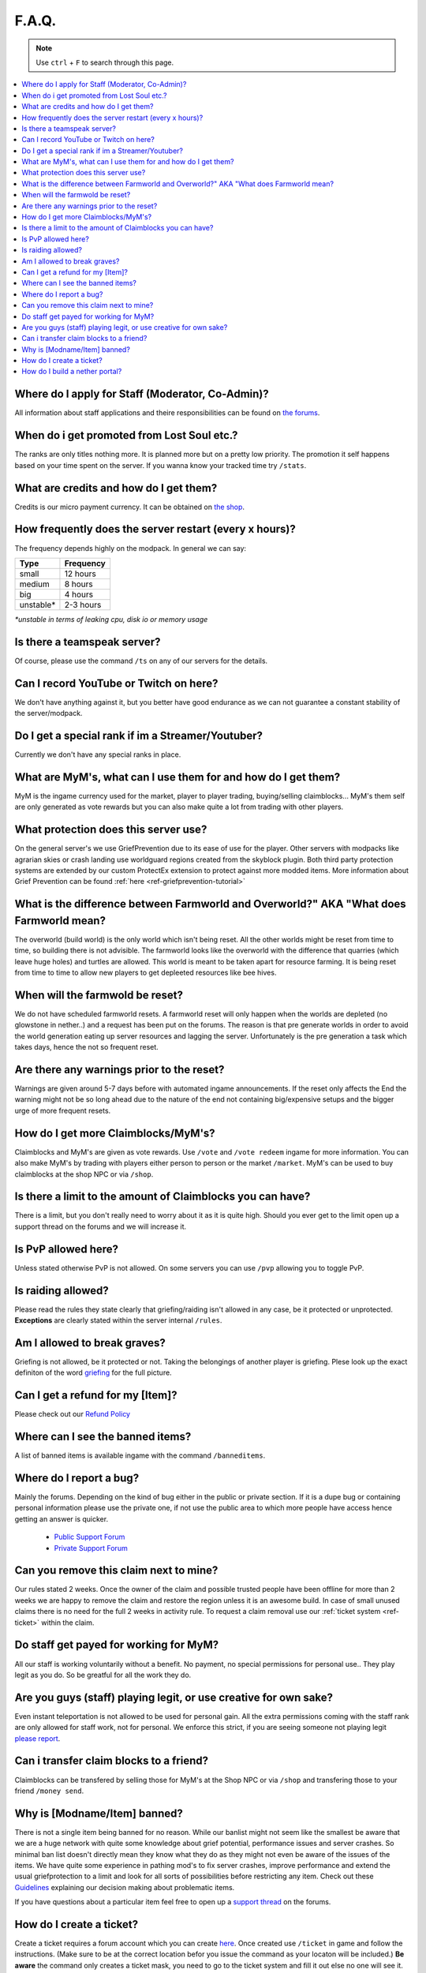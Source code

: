 ++++++
F.A.Q.
++++++

.. note::
   Use ``ctrl`` + ``F`` to search through this page.


.. contents::
   :depth: 2
   :local:

Where do I apply for Staff (Moderator, Co-Admin)?
-------------------------------------------------

All information about staff applications and theire responsibilities can be found on `the forums <https://mineyourmind.net/forum/forums/jobs.239/>`_.


When do i get promoted from Lost Soul etc.?
-------------------------------------------

The ranks are only titles nothing more. It is planned more but on a pretty low priority. The promotion it self happens based on your time spent on the server. If you wanna know your tracked time try ``/stats``. 


What are credits and how do I get them?
---------------------------------------

Credits is our micro payment currency. It can be obtained on `the shop <http://mym.li/shop>`_.


How frequently does the server restart (every x hours)?
-------------------------------------------------------

The frequency depends highly on the modpack. In general we can say:

=========  ==========
Type       Frequency  
=========  ==========
small      12 hours  
medium     8 hours  
big        4 hours   
unstable*  2-3 hours
=========  ==========

`*unstable in terms of leaking cpu, disk io or memory usage`


Is there a teamspeak server?
----------------------------

Of course, please use the command ``/ts`` on any of our servers for the details.


Can I record YouTube or Twitch on here?
---------------------------------------

We don't have anything against it, but you better have good endurance as we can not guarantee a constant stability of the server/modpack.


Do I get a special rank if im a Streamer/Youtuber?
--------------------------------------------------

Currently we don't have any special ranks in place.


What are MyM's, what can I use them for and how do I get them?
-------------------------------------------------------------

MyM is the ingame currency used for the market, player to player trading, buying/selling claimblocks... MyM's them self are only generated as vote rewards but you can also make quite a lot from trading with other players.


What protection does this server use?
-------------------------------------

On the general server's we use GriefPrevention due to its ease of use for the player. Other servers with modpacks like agrarian skies or crash landing use worldguard regions created from the skyblock plugin. Both third party protection systems are extended by our custom ProtectEx extension to protect against more modded items. More information about Grief Prevention can be found :ref:`here <ref-griefprevention-tutorial>`


What is the difference between Farmworld and Overworld?" AKA "What does Farmworld mean?
---------------------------------------------------------------------------------------

The overworld (build world) is the only world which isn't being reset. All the other worlds might be reset from time to time, so building there is not advisible. The farmworld looks like the overworld with the difference that quarries (which leave huge holes) and turtles are allowed. This world is meant to be taken apart for resource farming. It is being reset from time to time to allow new players to get depleeted resources like bee hives.


When will the farmwold be reset?
--------------------------------

We do not have scheduled farmworld resets. A farmworld reset will only happen when the worlds are depleted (no glowstone in nether..) and a request has been put on the forums. The reason is that pre generate worlds in order to avoid the world generation eating up server resources and lagging the server. Unfortunately is the pre generation a task which takes days, hence the not so frequent reset.


Are there any warnings prior to the reset?
------------------------------------------

Warnings are given around 5-7 days before with automated ingame announcements. If the reset only affects the End the warning might not be so long ahead due to the nature of the end not containing big/expensive setups and the bigger urge of more frequent resets.


How do I get more Claimblocks/MyM's?
------------------------------------

Claimblocks and MyM's are given as vote rewards. Use ``/vote`` and ``/vote redeem`` ingame for more information. You can also make MyM's by trading with players either person to person or the market ``/market``. MyM's can be used to buy claimblocks at the shop NPC or via ``/shop``.


Is there a limit to the amount of Claimblocks you can have?
-----------------------------------------------------------

There is a limit, but you don't really need to worry about it as it is quite high. Should you ever get to the limit open up a support thread on the forums and we will increase it.


Is PvP allowed here?
--------------------

Unless stated otherwise PvP is not allowed. On some servers you can use ``/pvp`` allowing you to toggle PvP.


Is raiding allowed?
-------------------

Please read the rules they state clearly that griefing/raiding isn't allowed in any case, be it protected or unprotected. **Exceptions** are clearly stated within the server internal ``/rules``.


Am I allowed to break graves?
-----------------------------

Griefing is not allowed, be it protected or not. Taking the belongings of another player is griefing. Plese look up the exact definiton of the word `griefing <http://en.wikipedia.org/wiki/Wikipedia:Griefing>`_ for the full picture.


Can I get a refund for my [Item]?
---------------------------------

Please check out our `Refund Policy <https://mineyourmind.net/forum/threads/refunds-on-lost-items.2722/>`_


Where can I see the banned items?
---------------------------------

A list of banned items is available ingame with the command ``/banneditems``.


Where do I report a bug?
------------------------

Mainly the forums. Depending on the kind of bug either in the public or private section. If it is a dupe bug or containing personal information please use the private one, if not use the public area to which more people have access hence getting an answer is quicker.

 - `Public Support Forum <https://mineyourmind.net/forum/categories/support-forums.155/>`_
 - `Private Support Forum <https://mineyourmind.net/forum/forums/private-bug-reports.189/>`_


Can you remove this claim next to mine?
---------------------------------------

Our rules stated 2 weeks. Once the owner of the claim and possible trusted people have been offline for more than 2 weeks we are happy to remove the claim and restore the region unless it is an awesome build. In case of small unused claims there is no need for the full 2 weeks in activity rule. To request a claim removal use our :ref:`ticket system <ref-ticket>` within the claim.


Do staff get payed for working for MyM?
---------------------------------------

All our staff is working voluntarily without a benefit. No payment, no special permissions for personal use.. They play legit as you do. So be greatful for all the work they do.


Are you guys (staff) playing legit, or use creative for own sake?
-----------------------------------------------------------------

Even instant teleportation is not allowed to be used for personal gain. All the extra permissions coming with the staff rank are only allowed for staff work, not for personal. We enforce this strict, if you are seeing someone not playing legit `please report <https://mineyourmind.net/forum/forums/complaints-against-players-and-staff.186/>`_.


Can i transfer claim blocks to a friend?
----------------------------------------

Claimblocks can be transfered by selling those for MyM's at the Shop NPC or via ``/shop`` and transfering those to your friend ``/money send``.


Why is [Modname/Item] banned?
-----------------------------

There is not a single item being banned for no reason. While our banlist might not seem like the smallest be aware that we are a huge network with quite some knowledge about grief potential, performance issues and server crashes. So minimal ban list doesn't directly mean they know what they do as they might not even be aware of the issues of the items. We have quite some experience in pathing mod's to fix server crashes, improve performance and extend the usual griefprotection to a limit and look for all sorts of possibilities before restricting any item. Check out these `Guidelines <https://mineyourmind.net/forum/threads/our-guidelines-for-banning-items.1017/>`_ explaining our decision making about problematic items.

If you have questions about a particular item feel free to open up a `support thread <https://mineyourmind.net/forum/categories/support-forums.155/>`_ on the forums.

.. _ref-ticket:

How do I create a ticket?
----------------------------------------

Create a ticket requires a forum account which you can create `here <https://mineyourmind.net/forum/login/>`_. Once created use ``/ticket`` in game and follow the instructions. (Make sure to be at the correct location befor you issue the command as your locaton will be included.) **Be aware** the command only creates a ticket mask, you need to go to the ticket system and fill it out else no one will see it.

How do I build a nether portal?
----------------------------------------
See :ref:`Multiplex Nether Portal Tutorial <ref-nether-portal>`
